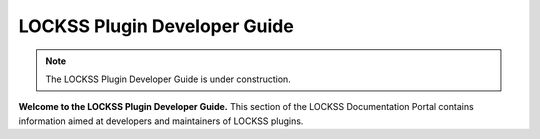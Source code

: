 =============================
LOCKSS Plugin Developer Guide
=============================

.. note::

   The LOCKSS Plugin Developer Guide is under construction.

**Welcome to the LOCKSS Plugin Developer Guide.** This section of the LOCKSS Documentation Portal contains information aimed at developers and maintainers of LOCKSS plugins.

.. card:: Table of Contents

   .. toctree::
      :maxdepth: 1
      :numbered:

      introduction/index
      identification/index
      crawl-control/index
      crawl-validation/index
      poll-control/index
      hash-filtering/index
      metadata-extraction/index
      web-replay/index
      inheritance/index
      appendix/index
